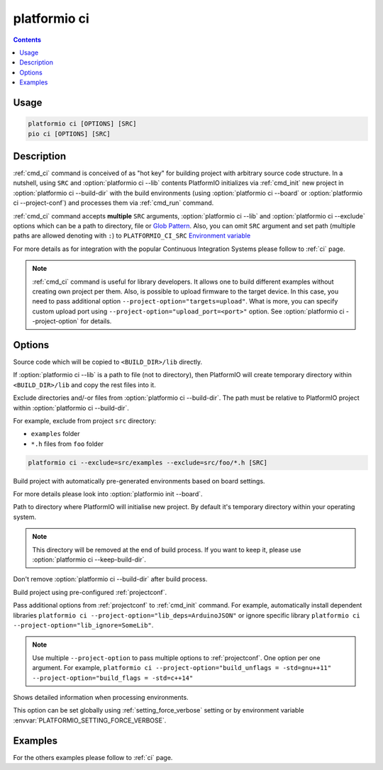 ..  Copyright (c) 2014-present PlatformIO <contact@platformio.org>
    Licensed under the Apache License, Version 2.0 (the "License");
    you may not use this file except in compliance with the License.
    You may obtain a copy of the License at
       http://www.apache.org/licenses/LICENSE-2.0
    Unless required by applicable law or agreed to in writing, software
    distributed under the License is distributed on an "AS IS" BASIS,
    WITHOUT WARRANTIES OR CONDITIONS OF ANY KIND, either express or implied.
    See the License for the specific language governing permissions and
    limitations under the License.

.. _cmd_ci:

platformio ci
=============

.. contents::

Usage
-----

.. code-block:: bash

    platformio ci [OPTIONS] [SRC]
    pio ci [OPTIONS] [SRC]


Description
-----------

:ref:`cmd_ci` command is conceived of as "hot key" for building project with
arbitrary source code structure. In a nutshell, using ``SRC`` and
:option:`platformio ci --lib` contents PlatformIO initializes via
:ref:`cmd_init` new project in :option:`platformio ci --build-dir`
with the build environments (using :option:`platformio ci --board` or
:option:`platformio ci --project-conf`) and processes them via :ref:`cmd_run`
command.

:ref:`cmd_ci` command accepts **multiple** ``SRC`` arguments,
:option:`platformio ci --lib` and :option:`platformio ci --exclude` options
which can be a path to directory, file or
`Glob Pattern <http://en.wikipedia.org/wiki/Glob_(programming)>`_.
Also, you can omit ``SRC`` argument and set path (multiple paths are allowed
denoting with ``:``) to
``PLATFORMIO_CI_SRC`` `Environment variable <http://en.wikipedia.org/wiki/Environment_variable>`_

For more details as for integration with the popular Continuous Integration
Systems please follow to :ref:`ci` page.

.. note::
    :ref:`cmd_ci` command is useful for library developers. It allows one to build
    different examples without creating own project per them. Also, is possible
    to upload firmware to the target device. In this case, you need to pass
    additional option ``--project-option="targets=upload"``. What is more,
    you can specify custom upload port using
    ``--project-option="upload_port=<port>"`` option.
    See :option:`platformio ci --project-option` for details.

Options
-------

.. program:: platformio ci

.. option::
    -l, --lib

Source code which will be copied to ``<BUILD_DIR>/lib`` directly.

If :option:`platformio ci --lib` is a path to file (not to directory), then
PlatformIO will create temporary directory within ``<BUILD_DIR>/lib`` and copy
the rest files into it.


.. option::
    --exclude

Exclude directories and/-or files from :option:`platformio ci --build-dir`. The
path must be relative to PlatformIO project within
:option:`platformio ci --build-dir`.

For example, exclude from project ``src`` directory:

* ``examples`` folder
* ``*.h`` files from ``foo`` folder

.. code-block:: bash

    platformio ci --exclude=src/examples --exclude=src/foo/*.h [SRC]

.. option::
    -b, --board

Build project with automatically pre-generated environments based on board
settings.

For more details please look into :option:`platformio init --board`.

.. option::
    --build-dir

Path to directory where PlatformIO will initialise new project. By default it's
temporary directory within your operating system.

.. note::

    This directory will be removed at the end of build process. If you want to
    keep it, please use :option:`platformio ci --keep-build-dir`.

.. option::
    --keep-build-dir

Don't remove :option:`platformio ci --build-dir` after build process.

.. option::
    -c, --project-conf

Build project using pre-configured :ref:`projectconf`.

.. option::
    -O, --project-option

Pass additional options from :ref:`projectconf` to :ref:`cmd_init` command.
For example, automatically install dependent libraries
``platformio ci --project-option="lib_deps=ArduinoJSON"`` or ignore specific
library ``platformio ci --project-option="lib_ignore=SomeLib"``.

.. note::
    Use multiple ``--project-option`` to pass multiple options to
    :ref:`projectconf`. One option per one argument. For example,
    ``platformio ci --project-option="build_unflags = -std=gnu++11" --project-option="build_flags = -std=c++14"``

.. option::
    -v, --verbose

Shows detailed information when processing environments.

This option can be set globally using :ref:`setting_force_verbose` setting
or by environment variable :envvar:`PLATFORMIO_SETTING_FORCE_VERBOSE`.

Examples
--------

For the others examples please follow to :ref:`ci` page.
